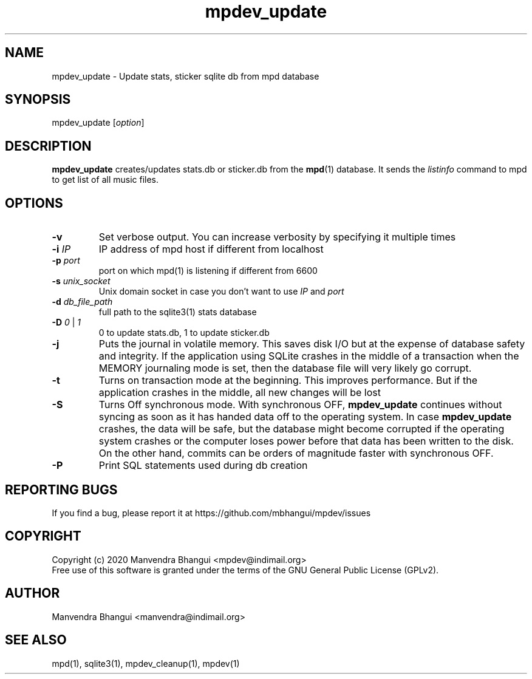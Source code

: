 .TH mpdev_update 1 "December 23, 2009" "manual"
.SH NAME
.PP
mpdev_update - Update stats, sticker sqlite db from mpd database
.SH SYNOPSIS
.PP
mpdev_update [\f[I]option\f[]]

.SH DESCRIPTION
.PP
\fBmpdev_update\fR creates/updates stats.db or sticker.db from the
\fBmpd\fR(1) database. It sends the \fIlistinfo\fR command to mpd to
get list of all music files.

.SH OPTIONS
.TP
.B -v
Set verbose output. You can increase verbosity by specifying it multiple times
.RS
.RE

.TP
\fB-i\fR \fIIP\fR
IP address of mpd host if different from localhost
.RS
.RE

.TP
\fB-p\fR \fIport\fR
port on which mpd(1) is listening if different from 6600
.RS
.RE

.TP
\fB-s\fR \fIunix_socket\fR
Unix domain socket in case you don't want to use \fIIP\fR and \fIport\fR
.RS
.RE

.TP
\fB-d\fR \fIdb_file_path\fR
full path to the sqlite3(1) stats database
.RS
.RE

.TP
\fB-D\fR \fI0\fR | \fI1\fR
0 to update stats.db, 1 to update sticker.db
.RS
.RE

.TP
\fB-j\fR 
Puts the journal in volatile memory. This saves disk I/O but at the expense
of database safety and integrity. If the application using SQLite crashes
in the middle of a transaction when the MEMORY journaling mode is set, then
the database file will very likely go corrupt.
.RS
.RE

.TP
\fB-t\fR 
Turns on transaction mode at the beginning. This improves performance. But if
the application crashes in the middle, all new changes will be lost
.RS
.RE

.TP
\fB-S\fR 
Turns Off synchronous mode.
With synchronous OFF, \fBmpdev_update\fR continues without syncing as soon
as it has handed data off to the operating system. In case \fBmpdev_update\fR 
crashes, the data will be safe, but the database might become corrupted if
the operating system crashes or the computer loses power before that data
has been written to the disk. On the other hand, commits can be orders of
magnitude faster with synchronous OFF.
.RS
.RE

.TP
\fB-P\fR 
Print SQL statements used during db creation
.RS
.RE

.SH REPORTING BUGS
.PP
If you find a bug, please report it at https://github.com/mbhangui/mpdev/issues

.SH COPYRIGHT
.PP
Copyright (c) 2020 Manvendra Bhangui <mpdev@indimail.org>
.PD 0
.P
.PD
Free
use of this software is granted under the terms of the GNU General
Public License (GPLv2).
.SH AUTHOR
Manvendra Bhangui <manvendra@indimail.org>

.SH SEE ALSO
mpd(1),
sqlite3(1),
mpdev_cleanup(1),
mpdev(1)
